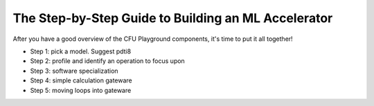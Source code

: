 The Step-by-Step Guide to Building an ML Accelerator
====================================================

After you have a good overview of the CFU Playground components, it's time to put it all together!

* Step 1: pick a model. Suggest pdti8
* Step 2: profile and identify an operation to focus upon
* Step 3: software specialization
* Step 4: simple calculation gateware
* Step 5: moving loops into gateware